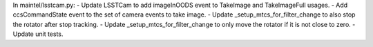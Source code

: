 In maintel/lsstcam.py:
- Update LSSTCam to add imageInOODS event to TakeImage and TakeImageFull usages.
- Add ccsCommandState event to the set of camera events to take image.
- Update _setup_mtcs_for_filter_change to also stop the rotator after stop tracking.
- Update _setup_mtcs_for_filter_change to only move the rotator if it is not close to zero.
- Update unit tests.
